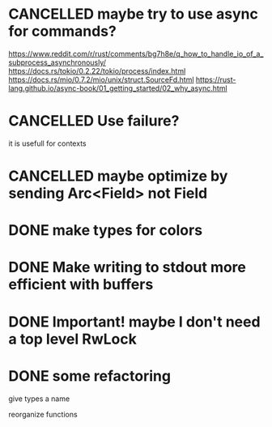 #+SEQ_TODO: TODO | DONE CANCELLED

* CANCELLED maybe try to use async for commands?
  https://www.reddit.com/r/rust/comments/bg7h8e/q_how_to_handle_io_of_a_subprocess_asynchronously/
  https://docs.rs/tokio/0.2.22/tokio/process/index.html
  https://docs.rs/mio/0.7.2/mio/unix/struct.SourceFd.html
  https://rust-lang.github.io/async-book/01_getting_started/02_why_async.html
* CANCELLED Use failure?
  it is usefull for contexts
* CANCELLED maybe optimize by sending Arc<Field> not Field
* DONE make types for colors
* DONE Make writing to stdout more efficient with buffers
* DONE Important! maybe I don't need a top level RwLock
* DONE some refactoring
  give types a name

  reorganize functions

